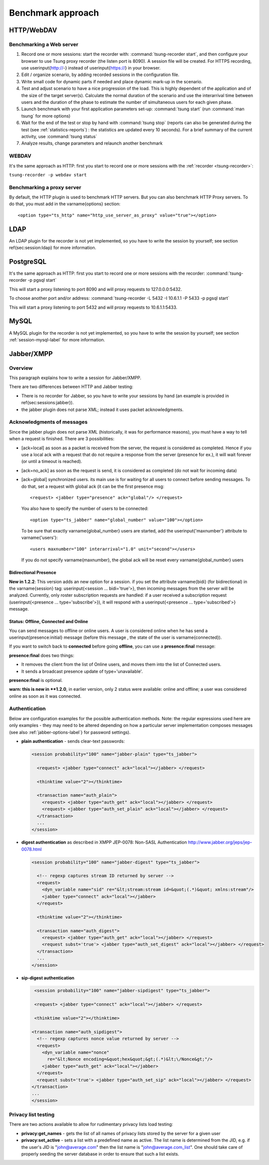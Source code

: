 ==================
Benchmark approach
==================

HTTP/WebDAV
===========

Benchmarking a Web server
-------------------------

#. Record one or more sessions: start the recorder with:
   :command:`tsung-recorder start`, and then configure your browser to use Tsung
   proxy recorder (the listen port is 8090). A session file will be
   created. For HTTPS recording, use \userinput{http://-} instead of
   \userinput{https://} in your browser.

#. Edit / organize scenario, by adding recorded sessions in the
   configuration file.

#. Write small code for dynamic parts if needed and place dynamic mark-up
   in the scenario.

#. Test and adjust scenario to have a nice progression of the load. This
   is highly dependent of the application and of the size of the target
   server(s). Calculate the normal duration of the scenario and use the
   interarrival time between users and the duration of the phase to estimate
   the number of simultaneous users for each given phase.

#. Launch benchmark with your first application parameters set-up:
   :command:`tsung start` (run :command:`man tsung` for more options)

#. Wait for the end of the test or stop by hand with
   :command:`tsung stop` (reports can also be generated during the
   test (see :ref:`statistics-reports`) : the statistics are
   updated every 10 seconds). For a brief summary of the current
   activity, use :command:`tsung status`

#. Analyze results, change parameters and relaunch another benchmark


WEBDAV
------

It's the same approach as HTTP: first you start to record one or more
sessions with the :ref:`recorder <tsung-recorder>`:

``tsung-recorder -p webdav start``

Benchmarking a proxy server
---------------------------

By default, the HTTP plugin is used to benchmark HTTP servers. But you
can also benchmark HTTP Proxy servers. To do that, you must add in the
\varname{options} section::

  <option type="ts_http" name="http_use_server_as_proxy" value="true"></option>


LDAP
====

An LDAP plugin for the recorder is not yet implemented, so you have to
write the session by yourself; see section \ref{sec:session:ldap} for
more information.

PostgreSQL
==========

It's the same approach as HTTP: first you start to record one or more
sessions with the recorder:
:command:`tsung-recorder -p pgsql start`

This will start a proxy listening to port 8090 and will proxy requests
to 127.0.0.0:5432.

To choose another port and/or address:
:command:`tsung-recorder -L 5432 -I 10.6.1.1 -P 5433 -p pgsql start`

This will start a proxy listening to port 5432 and will proxy requests
to 10.6.1.1:5433.

MySQL
=====

A MySQL plugin for the recorder is not yet implemented, so you have to
write the session by yourself; see section :ref:`session-mysql-label` for
more information.

Jabber/XMPP
===========

Overview
--------

This paragraph explains how to write a session for Jabber/XMPP.

There are two differences between HTTP and Jabber testing:

* There is no recorder for Jabber, so you have to write your
  sessions by hand (an example is provided in
  \ref{sec:sessions:jabber}).

* the jabber plugin does not parse XML; instead it uses packet
  acknowledgments.


Acknowledgments of messages
---------------------------

Since the jabber plugin does not parse XML (historically, it was for
performance reasons), you must have a way to tell when a request is
finished. There are 3 possibilities:


* [ack=local] as soon as a packet is received from the server, the
  request is considered as completed. Hence if you use a local ack with a request
  that do not require a response from the server (presence for ex.), it
  will wait forever (or until a timeout is reached).

* [ack=no\_ack] as soon as the request is send, it is considered as completed (do
  not wait for incoming data)

* [ack=global] synchronized users. its main use is for waiting for all
  users to connect before sending messages. To do that, set a request
  with global ack (it can be the first presence msg::

    <request> <jabber type="presence" ack="global"/> </request>


  You also have to specify the number of users to be connected::

    <option type="ts_jabber" name="global_number" value="100"></option>

  To be sure that exactly \varname{global\_number} users are started, add the
  \userinput{'maxnumber'} attribute to \varname{'users'}::

    <users maxnumber="100" interarrival="1.0" unit="second"></users>

  If you do not specify \varname{maxnumber}, the global ack will be reset every
  \varname{global\_number} users


.. _bidi-presence-label:

Bidirectional Presence
^^^^^^^^^^^^^^^^^^^^^^


**New in 1.2.2**: This version adds an new option for a
session. if you set the attribute \varname{bidi} (for bidirectional)
in the \varname{session} tag: \userinput{<session ... bidi='true'>},
then incoming messages from the server will be analyzed. Currently,
only roster subscription requests are handled: if a user received a
subscription request (\userinput{<presence ... type='subscribe'>}), it
will respond with a \userinput{<presence ... type='subscribed'>}
message.

Status: Offline, Connected and Online
^^^^^^^^^^^^^^^^^^^^^^^^^^^^^^^^^^^^^

You can send messages to offline or online users. A user is considered
online when he has send a \userinput{presence:initial} message (before
this message , the state of the user is \varname{connected}).

If you want to switch back to **connected** before going
**offline**, you can use a **presence:final** message:

**presence:final** does two things:

* It removes the client from the list of Online users, and moves
  them into the list of Connected users.
* It sends a broadcast presence update of type='unavailable'.


**presence:final** is optional.

**warn: this is new in **1.2.0**, in earlier version, only 2
status were available: online and offline; a user was considered
online as soon as it was connected.

Authentication
--------------

Below are configuration examples for the possible authentication
methods.  Note: the regular expressions used here are only examples -
they may need to be altered depending on how a particular server
implementation composes messages (see also :ref:`jabber-options-label`}
for password settings).

* **plain authentication** - sends clear-text passwords:

  .. code-block:: xml

     <session probability="100" name="jabber-plain" type="ts_jabber">

       <request> <jabber type="connect" ack="local"></jabber> </request>

       <thinktime value="2"></thinktime>

       <transaction name="auth_plain">
         <request> <jabber type="auth_get" ack="local"></jabber> </request>
         <request> <jabber type="auth_set_plain" ack="local"></jabber> </request>
       </transaction>
       ...
     </session>

* **digest authentication** as described in XMPP JEP-0078: Non-SASL Authentication
  http://www.jabber.org/jeps/jep-0078.html

  .. code-block:: xml

     <session probability="100" name="jabber-digest" type="ts_jabber">

       <!-- regexp captures stream ID returned by server -->
       <request>
         <dyn_variable name="sid" re="&lt;stream:stream id=&quot;(.*)&quot; xmlns:stream"/>
         <jabber type="connect" ack="local"></jabber>
       </request>

       <thinktime value="2"></thinktime>

       <transaction name="auth_digest">
         <request> <jabber type="auth_get" ack="local"></jabber> </request>
         <request subst='true'> <jabber type="auth_set_digest" ack="local"></jabber> </request>
       </transaction>
       ...
     </session>

* **sip-digest authentication**

  .. code-block:: xml

     <session probability="100" name="jabber-sipdigest" type="ts_jabber">

     <request> <jabber type="connect" ack="local"></jabber> </request>

     <thinktime value="2"></thinktime>

    <transaction name="auth_sipdigest">
      <!-- regexp captures nonce value returned by server -->
      <request>
        <dyn_variable name="nonce"
          re="&lt;Nonce encoding=&quot;hex&quot;&gt;(.*)&lt;\/Nonce&gt;"/>
        <jabber type="auth_get" ack="local"></jabber>
      </request>
      <request subst='true'> <jabber type="auth_set_sip" ack="local"></jabber> </request>
    </transaction>
    ...
    </session>


Privacy list testing
--------------------

There are two actions available to allow for rudimentary privacy lists
load testing:

* **privacy:get_names** - gets the list of all names
  of privacy lists stored by the server for a given user

* **privacy:set_active** - sets a list with a predefined
  name as active. The list name is determined from the JID,
  e.g. if the user's JID is "john@average.com" then the list name
  is "john@average.com_list". One should take care of properly seeding
  the server database in order to ensure that such a list exists.

